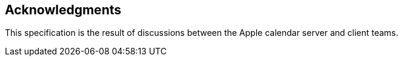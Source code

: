[acknowledgments]
== Acknowledgments

This specification is the result of discussions between the Apple
calendar server and client teams.
